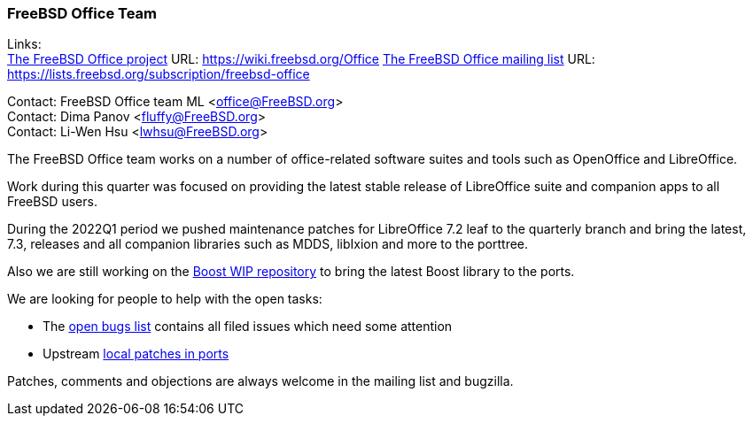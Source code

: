 === FreeBSD Office Team

Links: +
link:https://wiki.freebsd.org/Office[The FreeBSD Office project] URL: link:https://wiki.freebsd.org/Office[https://wiki.freebsd.org/Office]
link:https://lists.freebsd.org/subscription/freebsd-office[The FreeBSD Office mailing list] URL: link:https://lists.freebsd.org/subscription/freebsd-office[https://lists.freebsd.org/subscription/freebsd-office]

Contact: FreeBSD Office team ML <office@FreeBSD.org> +
Contact: Dima Panov <fluffy@FreeBSD.org> +
Contact: Li-Wen Hsu <lwhsu@FreeBSD.org>

The FreeBSD Office team works on a number of office-related software suites and tools such as OpenOffice and LibreOffice.

Work during this quarter was focused on providing the latest stable release of LibreOffice suite and companion apps to all FreeBSD users.

During the 2022Q1 period we pushed maintenance patches for LibreOffice 7.2 leaf to the quarterly branch and bring the latest, 7.3, releases
and all companion libraries such as MDDS, libIxion and more to the porttree.

Also we are still working on the link:https://github.com/fluffykhv/freebsd-ports-boost[Boost WIP repository] to bring the latest Boost library to the ports.

We are looking for people to help with the open tasks:

* The link:https://bugs.freebsd.org/bugzilla/buglist.cgi?bug_status=open&email1=office%40FreeBSD.org&emailassigned_to1=1&emailcc1=1&emailreporter1=1&emailtype1=substring&query_format=advanced&list_id=374316[open bugs list] contains all filed issues which need some attention
* Upstream link:https://cgit.freebsd.org/ports/tree/editors/libreoffice/files[local patches in ports]

Patches, comments and objections are always welcome in the mailing list and bugzilla.
